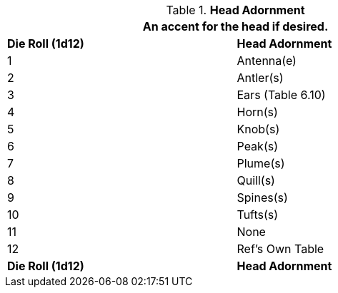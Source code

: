 // Table 6.11 Head Adornment
.*Head Adornment*
[width="75%",cols="2*^",frame="all", stripes="even"]
|===
2+<|An accent for the head if desired.

s|Die Roll (1d12)
s|Head Adornment

|1
|Antenna(e)

|2
|Antler(s)

|3
|Ears (Table 6.10)

|4
|Horn(s)

|5
|Knob(s)

|6
|Peak(s)

|7
|Plume(s)

|8
|Quill(s)

|9
|Spines(s)

|10
|Tufts(s)

|11
|None

|12
|Ref's Own Table

s|Die Roll (1d12)
s|Head Adornment
|===
